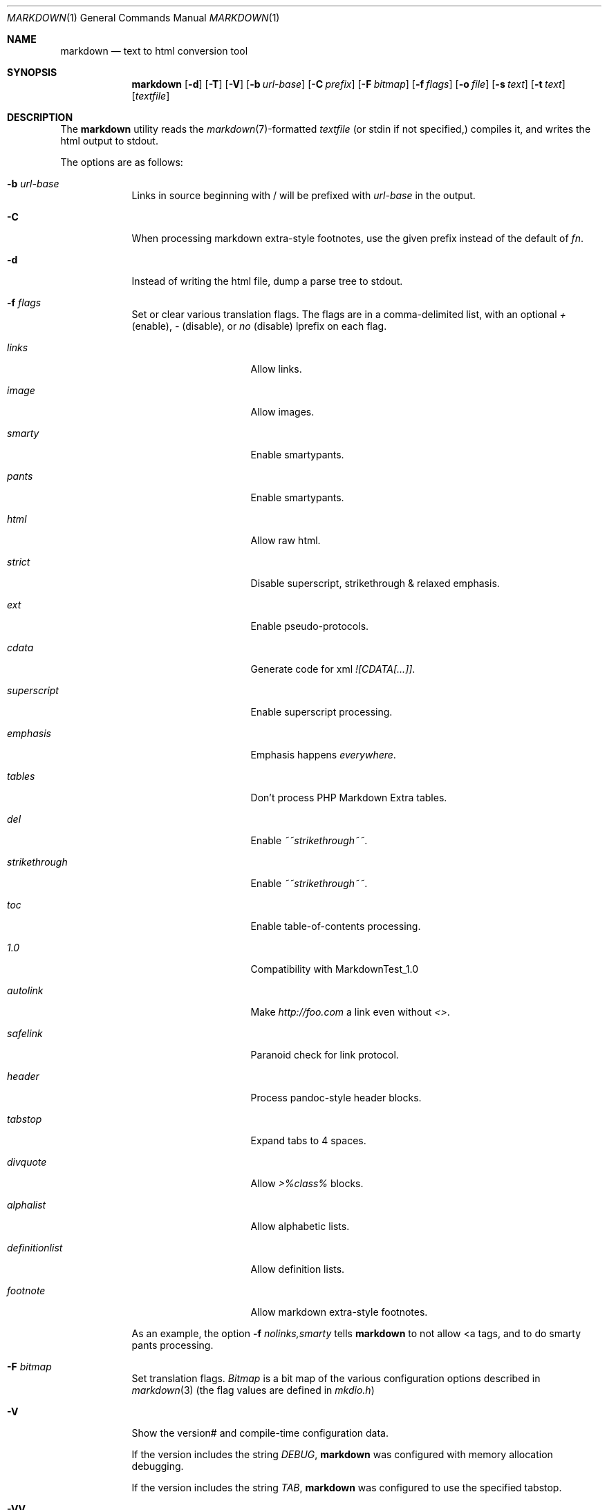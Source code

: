 .\"     %A%
.\"
.Dd January 7, 2008
.Dt MARKDOWN 1
.Os MASTODON
.Sh NAME
.Nm markdown
.Nd text to html conversion tool
.Sh SYNOPSIS
.Nm
.Op Fl d
.Op Fl T
.Op Fl V
.Op Fl b Ar url-base
.Op Fl C Ar prefix
.Op Fl F Pa bitmap
.Op Fl f Ar flags
.Op Fl o Pa file
.Op Fl s Pa text
.Op Fl t Pa text
.Op Pa textfile
.Sh DESCRIPTION
The
.Nm
utility reads the
.Xr markdown 7 Ns -formatted
.Pa textfile
.Pq or stdin if not specified,
compiles it, and writes the html output
to stdout.
.Pp
The options are as follows:
.Bl -tag -width "-o file"
.It Fl b Ar url-base
Links in source beginning with / will be prefixed with
.Ar url-base
in the output.
.It Fl C
When processing markdown extra-style footnotes, use the
given prefix instead of the default of
.Ar fn .
.It Fl d
Instead of writing the html file, dump a parse
tree to stdout.
.It Fl f Ar flags
Set or clear various translation flags.   The flags
are in a comma-delimited list, with an optional
.Ar +
(enable),
.Ar -
(disable), or
.Ar no
(disable) lprefix on each flag.
.Bl -tag -width "definitionlist"
.It Ar links
Allow links.
.It Ar image
Allow images.
.It Ar smarty
Enable smartypants.
.It Ar pants
Enable smartypants.
.It Ar html
Allow raw html.
.It Ar strict
Disable superscript, strikethrough & relaxed emphasis.
.It Ar ext
Enable pseudo-protocols.
.It Ar cdata
Generate code for xml 
.Em ![CDATA[...]] .
.It Ar superscript
Enable superscript processing.
.It Ar emphasis
Emphasis happens 
.Em everywhere .
.It Ar tables
Don't process PHP Markdown Extra tables.
.It Ar del
Enable
.Em ~~strikethrough~~ .
.It Ar strikethrough
Enable 
.Em ~~strikethrough~~ .
.It Ar toc
Enable table-of-contents processing.
.It Ar 1.0
Compatibility with MarkdownTest_1.0
.It Ar autolink
Make
.Pa http://foo.com
a link even without
.Em <> .
.It Ar safelink
Paranoid check for link protocol.
.It Ar header
Process pandoc-style header blocks.
.It Ar tabstop
Expand tabs to 4 spaces.
.It Ar divquote
Allow
.Pa >%class%
blocks.
.It Ar alphalist
Allow alphabetic lists.
.It Ar definitionlist
Allow definition lists.
.It Ar footnote
Allow markdown extra-style footnotes.
.El
.Pp
As an example, the option
.Fl f Ar nolinks,smarty
tells
.Nm
to not allow \<a tags, and to do smarty
pants processing.
.It Fl F Ar bitmap
Set translation flags.
.Ar Bitmap
is a bit map of the various configuration options
described in
.Xr markdown 3 
(the flag values are defined in
.Pa mkdio.h )
.It Fl V
Show the version# and compile-time configuration data.
.Pp
If the version includes the string
.Em DEBUG ,
.Nm
was configured with memory allocation debugging.
.Pp
If the version includes the string
.Em TAB ,
.Nm
was configured to use the specified tabstop.
.It Fl VV
Show the version#, the compile-time configuration, and the
run-time configuration.
.It Fl o Pa file
Write the generated html to 
.Pa file .
.It Fl t Ar text
Use
.Xr mkd_text 3
to format 
.Ar text
instead of processing stdin with the
.Xr markdown 3
function.
.It Fl T
If run with the table-of-content flag on, dump the
table of contents before the formatted text.
.It Fl s Ar text
Use the
.Xr markdown 3
function to format
.Ar text .
.El
.Sh RETURN VALUES
The
.Nm
utility exits 0 on success, and >0 if an error occurs.
.Sh SEE ALSO
.Xr markdown 3 ,
.Xr markdown 7 ,
.Xr mkd-extensions 7 .
.Sh AUTHOR
.An David Parsons
.Pq Li orc@pell.chi.il.us
